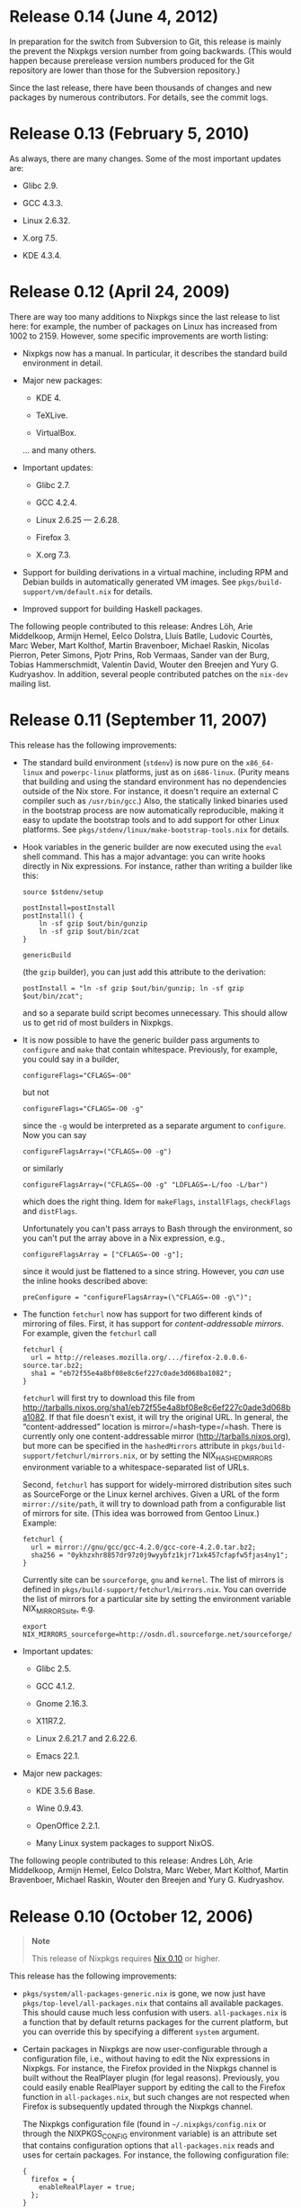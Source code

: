 * Release 0.14 (June 4, 2012)
  :PROPERTIES:
  :CUSTOM_ID: release-notes-0.14
  :END:

In preparation for the switch from Subversion to Git, this release is
mainly the prevent the Nixpkgs version number from going backwards.
(This would happen because prerelease version numbers produced for the
Git repository are lower than those for the Subversion repository.)

Since the last release, there have been thousands of changes and new
packages by numerous contributors. For details, see the commit logs.

* Release 0.13 (February 5, 2010)
  :PROPERTIES:
  :CUSTOM_ID: release-notes-0.13
  :END:

As always, there are many changes. Some of the most important updates
are:

- Glibc 2.9.

- GCC 4.3.3.

- Linux 2.6.32.

- X.org 7.5.

- KDE 4.3.4.

* Release 0.12 (April 24, 2009)
  :PROPERTIES:
  :CUSTOM_ID: release-notes-0.12
  :END:

There are way too many additions to Nixpkgs since the last release to
list here: for example, the number of packages on Linux has increased
from 1002 to 2159. However, some specific improvements are worth
listing:

- Nixpkgs now has a manual. In particular, it describes the standard
  build environment in detail.

- Major new packages:

  - KDE 4.

  - TeXLive.

  - VirtualBox.

  ... and many others.

- Important updates:

  - Glibc 2.7.

  - GCC 4.2.4.

  - Linux 2.6.25 --- 2.6.28.

  - Firefox 3.

  - X.org 7.3.

- Support for building derivations in a virtual machine, including RPM
  and Debian builds in automatically generated VM images. See
  =pkgs/build-support/vm/default.nix= for details.

- Improved support for building Haskell packages.

The following people contributed to this release: Andres Löh, Arie
Middelkoop, Armijn Hemel, Eelco Dolstra, Lluís Batlle, Ludovic Courtès,
Marc Weber, Mart Kolthof, Martin Bravenboer, Michael Raskin, Nicolas
Pierron, Peter Simons, Pjotr Prins, Rob Vermaas, Sander van der Burg,
Tobias Hammerschmidt, Valentin David, Wouter den Breejen and Yury G.
Kudryashov. In addition, several people contributed patches on the
=nix-dev= mailing list.

* Release 0.11 (September 11, 2007)
  :PROPERTIES:
  :CUSTOM_ID: release-notes-0.11
  :END:

This release has the following improvements:

- The standard build environment (=stdenv=) is now pure on the
  =x86_64-linux= and =powerpc-linux= platforms, just as on =i686-linux=.
  (Purity means that building and using the standard environment has no
  dependencies outside of the Nix store. For instance, it doesn't
  require an external C compiler such as =/usr/bin/gcc=.) Also, the
  statically linked binaries used in the bootstrap process are now
  automatically reproducible, making it easy to update the bootstrap
  tools and to add support for other Linux platforms. See
  =pkgs/stdenv/linux/make-bootstrap-tools.nix= for details.

- Hook variables in the generic builder are now executed using the
  =eval= shell command. This has a major advantage: you can write hooks
  directly in Nix expressions. For instance, rather than writing a
  builder like this:

  #+BEGIN_EXAMPLE
    source $stdenv/setup

    postInstall=postInstall
    postInstall() {
        ln -sf gzip $out/bin/gunzip
        ln -sf gzip $out/bin/zcat
    }

    genericBuild
  #+END_EXAMPLE

  (the =gzip= builder), you can just add this attribute to the
  derivation:

  #+BEGIN_EXAMPLE
    postInstall = "ln -sf gzip $out/bin/gunzip; ln -sf gzip $out/bin/zcat";
  #+END_EXAMPLE

  and so a separate build script becomes unnecessary. This should allow
  us to get rid of most builders in Nixpkgs.

- It is now possible to have the generic builder pass arguments to
  =configure= and =make= that contain whitespace. Previously, for
  example, you could say in a builder,

  #+BEGIN_EXAMPLE
    configureFlags="CFLAGS=-O0"
  #+END_EXAMPLE

  but not

  #+BEGIN_EXAMPLE
    configureFlags="CFLAGS=-O0 -g"
  #+END_EXAMPLE

  since the =-g= would be interpreted as a separate argument to
  =configure=. Now you can say

  #+BEGIN_EXAMPLE
    configureFlagsArray=("CFLAGS=-O0 -g")
  #+END_EXAMPLE

  or similarly

  #+BEGIN_EXAMPLE
    configureFlagsArray=("CFLAGS=-O0 -g" "LDFLAGS=-L/foo -L/bar")
  #+END_EXAMPLE

  which does the right thing. Idem for =makeFlags=, =installFlags=,
  =checkFlags= and =distFlags=.

  Unfortunately you can't pass arrays to Bash through the environment,
  so you can't put the array above in a Nix expression, e.g.,

  #+BEGIN_EXAMPLE
    configureFlagsArray = ["CFLAGS=-O0 -g"];
  #+END_EXAMPLE

  since it would just be flattened to a since string. However, you /can/
  use the inline hooks described above:

  #+BEGIN_EXAMPLE
    preConfigure = "configureFlagsArray=(\"CFLAGS=-O0 -g\")";
  #+END_EXAMPLE

- The function =fetchurl= now has support for two different kinds of
  mirroring of files. First, it has support for /content-addressable
  mirrors/. For example, given the =fetchurl= call

  #+BEGIN_EXAMPLE
    fetchurl {
      url = http://releases.mozilla.org/.../firefox-2.0.0.6-source.tar.bz2;
      sha1 = "eb72f55e4a8bf08e8c6ef227c0ade3d068ba1082";
    }
  #+END_EXAMPLE

  =fetchurl= will first try to download this file from
  [[http://tarballs.nixos.org/sha1/eb72f55e4a8bf08e8c6ef227c0ade3d068ba1082]].
  If that file doesn't exist, it will try the original URL. In general,
  the “content-addressed” location is mirror=/=hash-type=/=hash. There
  is currently only one content-addressable mirror
  ([[http://tarballs.nixos.org]]), but more can be specified in the
  =hashedMirrors= attribute in
  =pkgs/build-support/fetchurl/mirrors.nix=, or by setting the
  NIX_HASHED_MIRRORS environment variable to a whitespace-separated list
  of URLs.

  Second, =fetchurl= has support for widely-mirrored distribution sites
  such as SourceForge or the Linux kernel archives. Given a URL of the
  form =mirror://site/path=, it will try to download path from a
  configurable list of mirrors for site. (This idea was borrowed from
  Gentoo Linux.) Example:

  #+BEGIN_EXAMPLE
    fetchurl {
      url = mirror://gnu/gcc/gcc-4.2.0/gcc-core-4.2.0.tar.bz2;
      sha256 = "0ykhzxhr8857dr97z0j9wyybfz1kjr71xk457cfapfw5fjas4ny1";
    }
  #+END_EXAMPLE

  Currently site can be =sourceforge=, =gnu= and =kernel=. The list of
  mirrors is defined in =pkgs/build-support/fetchurl/mirrors.nix=. You
  can override the list of mirrors for a particular site by setting the
  environment variable NIX_MIRRORS_site, e.g.

  #+BEGIN_EXAMPLE
    export NIX_MIRRORS_sourceforge=http://osdn.dl.sourceforge.net/sourceforge/
  #+END_EXAMPLE

- Important updates:

  - Glibc 2.5.

  - GCC 4.1.2.

  - Gnome 2.16.3.

  - X11R7.2.

  - Linux 2.6.21.7 and 2.6.22.6.

  - Emacs 22.1.

- Major new packages:

  - KDE 3.5.6 Base.

  - Wine 0.9.43.

  - OpenOffice 2.2.1.

  - Many Linux system packages to support NixOS.

The following people contributed to this release: Andres Löh, Arie
Middelkoop, Armijn Hemel, Eelco Dolstra, Marc Weber, Mart Kolthof,
Martin Bravenboer, Michael Raskin, Wouter den Breejen and Yury G.
Kudryashov.

* Release 0.10 (October 12, 2006)
  :PROPERTIES:
  :CUSTOM_ID: release-notes-0.10
  :END:

#+BEGIN_QUOTE
  *Note*

  This release of Nixpkgs requires
  [[http://nixos.org/releases/nix/nix-0.10/][Nix 0.10]] or higher.
#+END_QUOTE

This release has the following improvements:

- =pkgs/system/all-packages-generic.nix= is gone, we now just have
  =pkgs/top-level/all-packages.nix= that contains all available
  packages. This should cause much less confusion with users.
  =all-packages.nix= is a function that by default returns packages for
  the current platform, but you can override this by specifying a
  different =system= argument.

- Certain packages in Nixpkgs are now user-configurable through a
  configuration file, i.e., without having to edit the Nix expressions
  in Nixpkgs. For instance, the Firefox provided in the Nixpkgs channel
  is built without the RealPlayer plugin (for legal reasons).
  Previously, you could easily enable RealPlayer support by editing the
  call to the Firefox function in =all-packages.nix=, but such changes
  are not respected when Firefox is subsequently updated through the
  Nixpkgs channel.

  The Nixpkgs configuration file (found in =~/.nixpkgs/config.nix= or
  through the NIXPKGS_CONFIG environment variable) is an attribute set
  that contains configuration options that =all-packages.nix= reads and
  uses for certain packages. For instance, the following configuration
  file:

  #+BEGIN_EXAMPLE
    {
      firefox = {
        enableRealPlayer = true;
      };
    }
  #+END_EXAMPLE

  persistently enables RealPlayer support in the Firefox build.

  (Actually, =firefox.enableRealPlayer= is the /only/ configuration
  option currently available, but more are sure to be added.)

- Support for new platforms:

  - =i686-cygwin=, i.e., Windows (using
    [[http://www.cygwin.com/][Cygwin]]). The standard environment on
    =i686-cygwin= by default builds binaries for the Cygwin environment
    (i.e., it uses Cygwin tools and produces executables that use the
    Cygwin library). However, there is also a standard environment that
    produces binaries that use [[http://www.mingw.org/][MinGW]]. You can
    use it by calling =all-package.nix= with the =stdenvType= argument
    set to ="i686-mingw"=.

  - =i686-darwin=, i.e., Mac OS X on Intel CPUs.

  - =powerpc-linux=.

  - =x86_64-linux=, i.e., Linux on 64-bit AMD/Intel CPUs. Unlike
    =i686-linux=, this platform doesn't have a pure =stdenv= yet.

- The default compiler is now GCC 4.1.1.

- X11 updated to X.org's X11R7.1.

- Notable new packages:

  - Opera.

  - Microsoft Visual C++ 2005 Express Edition and the Windows SDK.

  In total there are now around 809 packages in Nixpkgs.

- It is now /much/ easier to override the default C compiler and other
  tools in =stdenv= for specific packages. =all-packages.nix= provides
  two utility functions for this purpose: =overrideGCC= and
  =overrideInStdenv=. Both take a =stdenv= and return an augmented
  =stdenv=; the formed changes the C compiler, and the latter adds
  additional packages to the front of =stdenv='s initial PATH, allowing
  tools to be overridden.

  For instance, the package =strategoxt= doesn't build with the GNU Make
  in =stdenv= (version 3.81), so we call it with an augmented =stdenv=
  that uses GNU Make 3.80:

  #+BEGIN_EXAMPLE
    strategoxt = (import ../development/compilers/strategoxt) {
      inherit fetchurl pkgconfig sdf aterm;
      stdenv = overrideInStdenv stdenv [gnumake380];
    };

    gnumake380 = ...;
  #+END_EXAMPLE

  Likewise, there are many packages that don't compile with the default
  GCC (4.1.1), but that's easily fixed:

  #+BEGIN_EXAMPLE
    exult = import ../games/exult {
      inherit fetchurl SDL SDL_mixer zlib libpng unzip;
      stdenv = overrideGCC stdenv gcc34;
    };
  #+END_EXAMPLE

- It has also become much easier to experiment with changes to the
  =stdenv= setup script (which notably contains the generic builder).
  Since edits to =pkgs/stdenv/generic/setup.sh= trigger a rebuild of
  /everything/, this was formerly quite painful. But now =stdenv=
  contains a function to “regenerate” =stdenv= with a different setup
  script, allowing the use of a different setup script for specific
  packages:

  #+BEGIN_EXAMPLE
    pkg = import ... {
      stdenv = stdenv.regenerate ./my-setup.sh;
      ...
    }
  #+END_EXAMPLE

- Packages can now have a human-readable /description/ field. Package
  descriptions are shown by =nix-env -qa --description=. In addition,
  they're shown on the Nixpkgs release page. A description can be added
  to a package as follows:

  #+BEGIN_EXAMPLE
    stdenv.mkDerivation {
      name = "exult-1.2";
      ...
      meta = {
        description = "A reimplementation of the Ultima VII game engine";
      };
    }
  #+END_EXAMPLE

  The =meta= attribute is not passed to the builder, so changes to the
  description do not trigger a rebuild. Additional =meta= attributes may
  be defined in the future (such as the URL of the package's homepage,
  the license, etc.).

The following people contributed to this release: Andres Löh, Armijn
Hemel, Christof Douma, Eelco Dolstra, Eelco Visser, Mart Kolthof, Martin
Bravenboer, Merijn de Jonge, Rob Vermaas and Roy van den Broek.

* Release 0.9 (January 31, 2006)
  :PROPERTIES:
  :CUSTOM_ID: release-notes-0.9
  :END:

There have been zillions of changes since the last release of Nixpkgs.
Many packages have been added or updated. The following are some of the
more notable changes:

- Distribution files have been moved to [[http://nixos.org/]].

- The C library on Linux, Glibc, has been updated to version 2.3.6.

- The default compiler is now GCC 3.4.5. GCC 4.0.2 is also available.

- The old, unofficial Xlibs has been replaced by the official
  modularised X11 distribution from X.org, i.e., X11R7.0. X11R7.0
  consists of 287 (!) packages, all of which are in Nixpkgs though not
  all have been tested. It is now possible to build a working X server
  (previously we only had X client libraries). We use a fully Nixified X
  server on NixOS.

- The Sun JDK 5 has been purified, i.e., it doesn't require any non-Nix
  components such as =/lib/ld-linux.so.2=. This means that Java
  applications such as Eclipse and Azureus can run on NixOS.

- Hardware-accelerated OpenGL support, used by games like Quake 3 (which
  is now built from source).

- Improved support for FreeBSD on x86.

- Improved Haskell support; e.g., the GHC build is now pure.

- Some support for cross-compilation: cross-compiling builds of GCC and
  Binutils, and cross-compiled builds of the C library uClibc.

- Notable new packages:

  - teTeX, including support for building LaTeX documents using Nix
    (with automatic dependency determination).

  - Ruby.

  - System-level packages to support NixOS, e.g. Grub, GNU =parted= and
    so on.

  - =ecj=, the Eclipse Compiler for Java, so we finally have a freely
    distributable compiler that supports Java 5.0.

  - =php=.

  - The GIMP.

  - Inkscape.

  - GAIM.

  - =kdelibs=. This allows us to add KDE-based packages (such as
    =kcachegrind=).

The following people contributed to this release: Andres Löh, Armijn
Hemel, Bogdan Dumitriu, Christof Douma, Eelco Dolstra, Eelco Visser,
Mart Kolthof, Martin Bravenboer, Rob Vermaas and Roy van den Broek.

* Release 0.8 (April 11, 2005)
  :PROPERTIES:
  :CUSTOM_ID: release-notes-0.8
  :END:

This release is mostly to remain synchronised with the changed hashing
scheme in Nix 0.8.

Notable updates:

- Adobe Reader 7.0

- Various security updates (zlib 1.2.2, etc.)

* Release 0.7 (March 14, 2005)
  :PROPERTIES:
  :CUSTOM_ID: release-notes-0.7
  :END:

- The bootstrap process for the standard build environment on Linux
  (stdenv-linux) has been improved. It is no longer dependent in its
  initial bootstrap stages on the system Glibc, GCC, and other tools.
  Rather, Nixpkgs contains a statically linked bash and curl, and uses
  that to download other statically linked tools. These are then used to
  build a Glibc and dynamically linked versions of all other tools.

  This change also makes the bootstrap process faster. For instance, GCC
  is built only once instead of three times.

  (Contributed by Armijn Hemel.)

- Tarballs used by Nixpkgs are now obtained from the same server that
  hosts Nixpkgs ([[http://catamaran.labs.cs.uu.nl/]]). This reduces the
  risk of packages being unbuildable due to moved or deleted files on
  various servers.

- There now is a generic mechanism for building Perl modules. See the
  various Perl modules defined in pkgs/system/all-packages-generic.nix.

- Notable new packages:

  - Qt 3

  - MySQL

  - MythTV

  - Mono

  - MonoDevelop (alpha)

  - Xine

- Notable updates:

  - GCC 3.4.3

  - Glibc 2.3.4

  - GTK 2.6



